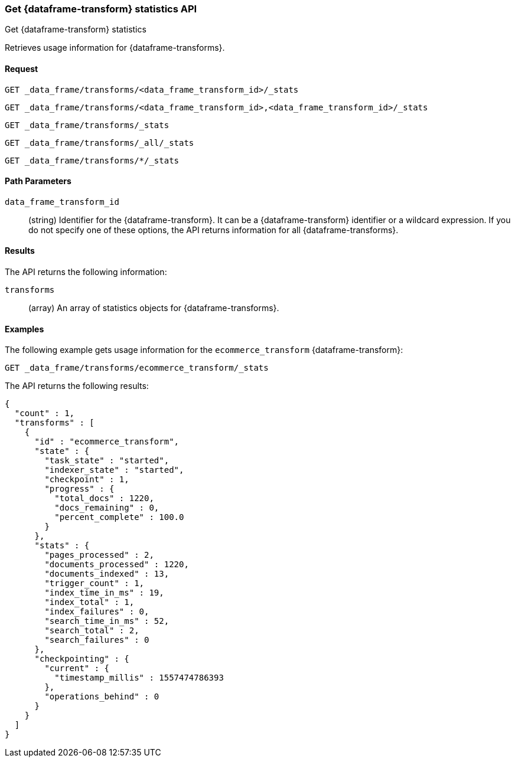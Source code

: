 [role="xpack"]
[testenv="basic"]
[[get-data-frame-transform-stats]]
=== Get {dataframe-transform} statistics API

[subs="attributes"]
++++
<titleabbrev>Get {dataframe-transform} statistics</titleabbrev>
++++

Retrieves usage information for {dataframe-transforms}.


==== Request


`GET _data_frame/transforms/<data_frame_transform_id>/_stats`

`GET _data_frame/transforms/<data_frame_transform_id>,<data_frame_transform_id>/_stats` +

`GET _data_frame/transforms/_stats` +

`GET _data_frame/transforms/_all/_stats` +

`GET _data_frame/transforms/*/_stats` +

//===== Description

==== Path Parameters

`data_frame_transform_id`::
  (string) Identifier for the {dataframe-transform}. It can be a
  {dataframe-transform} identifier or a wildcard expression. If you do not
  specify one of these options, the API returns information for all
  {dataframe-transforms}.


==== Results

The API returns the following information:

`transforms`::
  (array) An array of statistics objects for {dataframe-transforms}.

//==== Authorization

==== Examples

The following example gets usage information for the `ecommerce_transform`
{dataframe-transform}:

[source,js]
--------------------------------------------------
GET _data_frame/transforms/ecommerce_transform/_stats
--------------------------------------------------
// CONSOLE
// TEST[skip:todo]

The API returns the following results:
[source,js]
----
{
  "count" : 1,
  "transforms" : [
    {
      "id" : "ecommerce_transform",
      "state" : {
        "task_state" : "started",
        "indexer_state" : "started",
        "checkpoint" : 1,
        "progress" : {
          "total_docs" : 1220,
          "docs_remaining" : 0,
          "percent_complete" : 100.0
        }
      },
      "stats" : {
        "pages_processed" : 2,
        "documents_processed" : 1220,
        "documents_indexed" : 13,
        "trigger_count" : 1,
        "index_time_in_ms" : 19,
        "index_total" : 1,
        "index_failures" : 0,
        "search_time_in_ms" : 52,
        "search_total" : 2,
        "search_failures" : 0
      },
      "checkpointing" : {
        "current" : {
          "timestamp_millis" : 1557474786393
        },
        "operations_behind" : 0
      }
    }
  ]
}
----
// TESTRESPONSE
